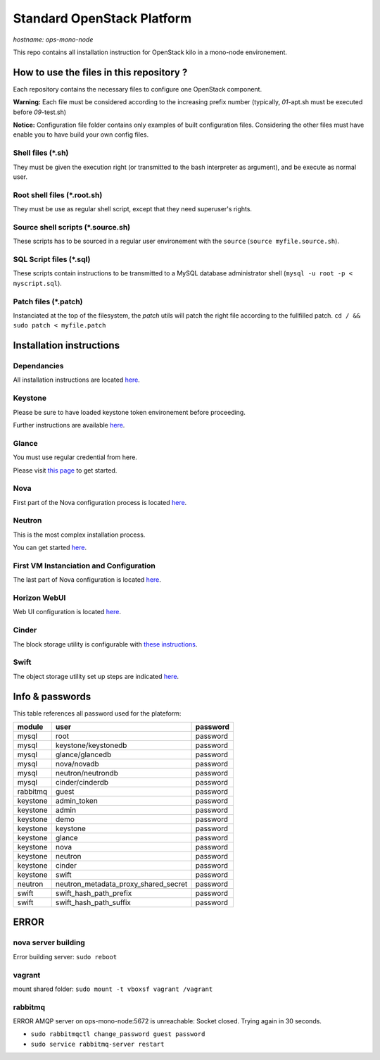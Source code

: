 ===========================
Standard OpenStack Platform
===========================

*hostname: ops-mono-node*

This repo contains all installation instruction for OpenStack kilo in a mono-node environement.


How to use the files in this repository ?
=========================================

Each repository contains the necessary files to configure one OpenStack component.

**Warning:** Each file must be considered according to the increasing prefix number (typically, *01*-apt.sh must be executed before *09*-test.sh) 

**Notice:** Configuration file folder contains only examples of built configuration files. Considering the other files must have enable you to have build your own config files.

Shell files (*.sh)
------------------

They must be given the execution right (or transmitted to the bash interpreter as argument), and be execute as normal user.

Root shell files (*.root.sh)
----------------------------

They must be use as regular shell script, except that they need superuser's rights.

Source shell scripts (*.source.sh)
----------------------------------

These scripts has to be sourced in a regular user environement with the ``source`` (``source myfile.source.sh``).

SQL Script files (*.sql)
------------------------

These scripts contain instructions to be transmitted to a MySQL database administrator shell (``mysql -u root -p < myscript.sql``).

Patch files (*.patch)
---------------------

Instanciated at the top of the filesystem, the *patch* utils will patch the right file according to the fullfilled patch.
``cd / && sudo patch < myfile.patch``

Installation instructions
=========================

Dependancies
------------

All installation instructions are located `here <01-Prerequisite/>`_.

Keystone
--------

Please be sure to have loaded keystone token environement before proceeding.

Further instructions are available  `here <02-keystone/>`_.


Glance
------

You must use regular credential from here.

Please visit `this page <03-glance/>`_ to get started.

Nova
----

First part of the Nova configuration process is located  `here <04-nova/>`_.


Neutron
-------

This is the most complex installation process.

You can get started `here <05-neutron/>`_.

First VM Instanciation and Configuration
----------------------------------------

The last part of Nova configuration is located `here <06-First-VM-Instanciation/>`_.

Horizon WebUI
-------------

Web UI configuration is located `here <07-horizon/>`_.

Cinder
------

The block storage utility is configurable with `these instructions <08-cinder/>`_.

Swift
-----

The object storage utility set up steps are indicated `here <09-swift/>`_.

Info & passwords
================

This table references all password used for the plateform:

========        ======================================= =========
module          user                                    password
========        ======================================= =========
mysql           root                                    password
mysql           keystone/keystonedb                     password
mysql           glance/glancedb                         password
mysql           nova/novadb                             password
mysql           neutron/neutrondb                       password
mysql           cinder/cinderdb                         password
rabbitmq        guest                                   password
keystone        admin_token                             password
keystone        admin                                   password
keystone        demo                                    password
keystone        keystone                                password
keystone        glance                                  password
keystone        nova                                    password
keystone        neutron                                 password
keystone        cinder                                  password
keystone        swift                                   password
neutron         neutron_metadata_proxy_shared_secret    password
swift           swift_hash_path_prefix                  password
swift           swift_hash_path_suffix                  password
========        ======================================= =========

ERROR
=====

nova server building
--------------------

Error building server: ``sudo reboot``

vagrant
-------
mount shared folder: ``sudo mount -t vboxsf vagrant /vagrant``

rabbitmq
--------
ERROR AMQP server on ops-mono-node:5672 is unreachable: Socket closed. Trying again in 30 seconds.

* ``sudo rabbitmqctl change_password guest password``

* ``sudo service rabbitmq-server restart``

